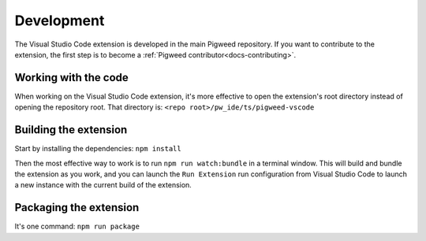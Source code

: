 .. _module-pw_ide-guide-vscode-development:

===========
Development
===========
.. pigweed-module-subpage::
   :name: pw_ide

The Visual Studio Code extension is developed in the main Pigweed repository.
If you want to contribute to the extension, the first step is to become a
:ref:`Pigweed contributor<docs-contributing>`.

---------------------
Working with the code
---------------------
When working on the Visual Studio Code extension, it's more effective to open
the extension's root directory instead of opening the repository root. That
directory is: ``<repo root>/pw_ide/ts/pigweed-vscode``

----------------------
Building the extension
----------------------
Start by installing the dependencies: ``npm install``

Then the most effective way to work is to run ``npm run watch:bundle`` in a
terminal window. This will build and bundle the extension as you work, and you
can launch the ``Run Extension`` run configuration from Visual Studio Code to
launch a new instance with the current build of the extension.

-----------------------
Packaging the extension
-----------------------
It's one command: ``npm run package``
